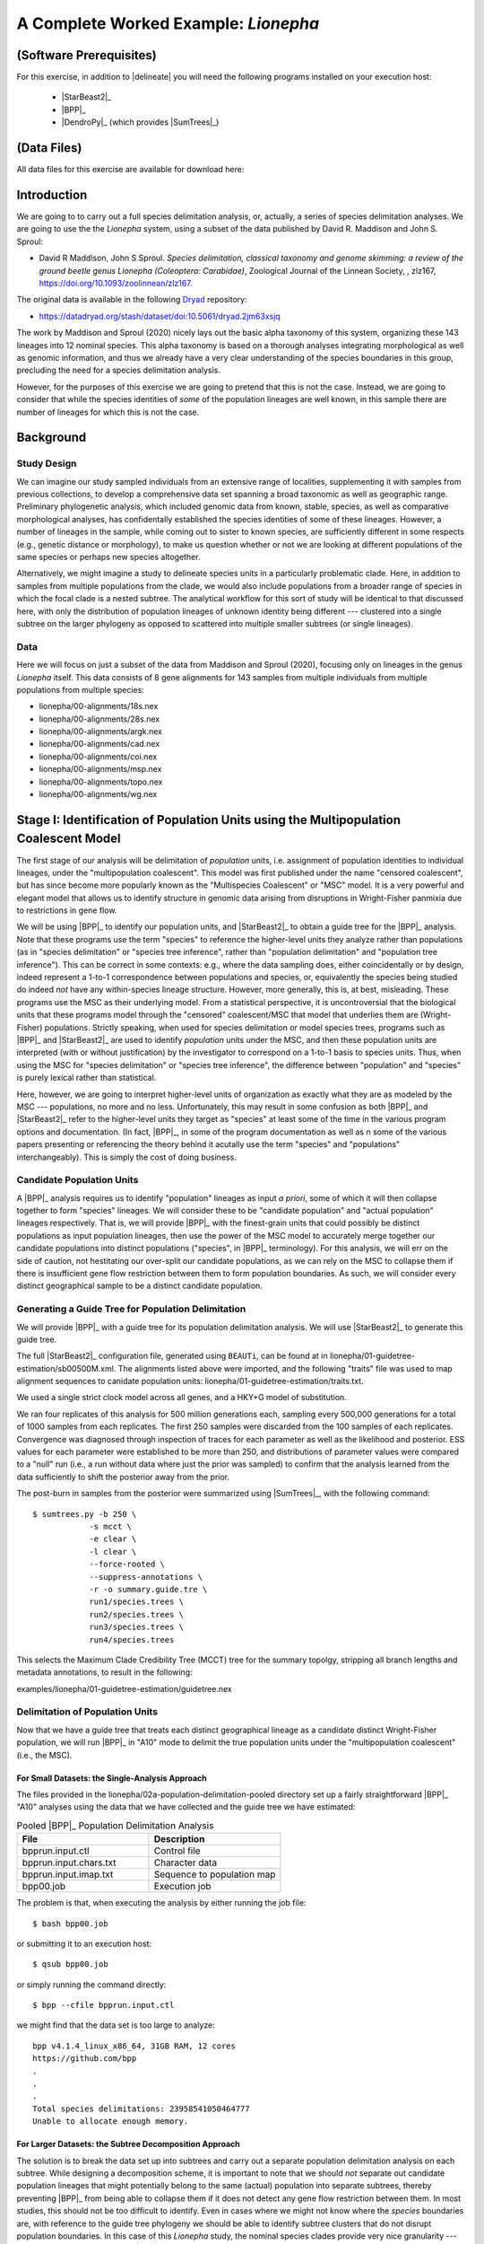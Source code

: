 #####################################
A Complete Worked Example: *Lionepha*
#####################################

.. role:: filepath
.. role:: program

(Software Prerequisites)
========================

For this exercise, in addition to |delineate| you will need the following programs installed on your execution host:

    -   |StarBeast2|_
    -   |BPP|_
    -   |DendroPy|_ (which provides |SumTrees|_)

(Data Files)
============

All data files for this exercise are available for download here:

.. rst-class:: framebox center

    :download:`lionepha.zip </downloads/lionepha.zip>`


Introduction
============

We are going to to carry out a full species delimitation analysis, or, actually, a series of species delimitation analyses.
We are going to use the the *Lionepha* system, using a subset of the data published by David R. Maddison and John S. Sproul:

-   David R Maddison, John S Sproul. *Species delimitation, classical taxonomy and genome skimming: a review of the ground beetle genus Lionepha (Coleoptera: Carabidae)*, Zoological Journal of the Linnean Society, , zlz167, https://doi.org/10.1093/zoolinnean/zlz167.

The original data is available in the following `Dryad <https://datadryad.org>`_ repository:

-   https://datadryad.org/stash/dataset/doi:10.5061/dryad.2jm63xsjq

.. The work by Maddison and Sproul (2020) nicely lays out the basic alpha taxonomy of this system, organizing these 143 lineages into 12 nominal species:

.. -   "*erasa*" group:
..     -   *Lionepha australerasa*
..     -   *Lionepha casta*
..     -   *Lionepha disjuncta*
..     -   *Lionepha erasa*
..     -   *Lionepha kavanaughi*
..     -   *Lionepha lindrothi*
..     -   *Lionepha probata*
.. -   "*osculans*" group:
..     -   *Lionepha osculans*
..     -   *Lionepha pseudoerasa*
..     -   *Lionepha sequoiae*
..     -   *Lionepha tuulukwa*

The work by Maddison and Sproul (2020) nicely lays out the basic alpha taxonomy of this system, organizing these 143 lineages into 12 nominal species.
This alpha taxonomy is based on a thorough analyses integrating morphological as well as genomic information, and thus we already have a very clear understanding of the species boundaries in this group, precluding the need for a species delimitation analysis.

However, for the purposes of this exercise we are going to pretend that this is not the case.
Instead, we are going to consider that while the species identities of *some* of the population lineages are well known, in this sample there are number of lineages for which this is not the case.

Background
==========

Study Design
------------

We can imagine our study sampled individuals from an extensive range of localities, supplementing it with samples from previous collections, to develop a comprehensive data set spanning a broad taxonomic as well as geographic range.
Preliminary phylogenetic analysis, which included genomic data from known, stable, species, as well as comparative morphological analyses, has confidentally established the species identities of some of these lineages.
However, a number of lineages in the sample, while coming out to sister to known species, are sufficiently different in some respects (e.g., genetic distance or morphology), to make us question whether or not we are looking at different populations of the same species or perhaps new species altogether.

Alternatively, we might imagine a study to delineate species units in a particularly problematic clade.
Here, in addition to samples from multiple populations from the clade, we would also include populations from a broader range of species in which the focal clade is a nested subtree.
The analytical workflow for this sort of study will be identical to that discussed here, with only the distribution of population lineages of unknown identity being different --- clustered into a single subtree on the larger phylogeny as opposed to scattered into multiple smaller subtrees (or single lineages).

Data
----

Here we will focus on just a subset of the data from Maddison and Sproul (2020), focusing only on lineages in the genus *Lionepha* itself.
This data consists of 8 gene alignments for 143 samples from multiple individuals from multiple populations from multiple species:

-   :filepath:`lionepha/00-alignments/18s.nex`
-   :filepath:`lionepha/00-alignments/28s.nex`
-   :filepath:`lionepha/00-alignments/argk.nex`
-   :filepath:`lionepha/00-alignments/cad.nex`
-   :filepath:`lionepha/00-alignments/coi.nex`
-   :filepath:`lionepha/00-alignments/msp.nex`
-   :filepath:`lionepha/00-alignments/topo.nex`
-   :filepath:`lionepha/00-alignments/wg.nex`

Stage I: Identification of Population Units using the Multipopulation Coalescent Model
======================================================================================

The first stage of our analysis will be delimitation of *population* units, i.e. assignment of population identities to individual lineages, under the "multipopulation coalescent".
This model was first published under the name "censored coalescent", but has since become more popularly known as the "Multispecies Coalescent" or "MSC" model.
It is a very powerful and elegant model that allows us to identify structure in genomic data arising from disruptions in Wright-Fisher panmixia due to restrictions in gene flow.

We will be using |BPP|_ to identify our population units, and |StarBeast2|_ to obtain a guide tree for the |BPP|_ analysis.
Note that these programs use the term "species" to reference the higher-level units they analyze rather than populations (as in "species delimitation" or "species tree inference", rather than "population delimitation" and "population tree inference").
This can be correct in some contexts: e.g., where the data sampling does, either coincidentally or by design, indeed represent a 1-to-1 correspondence between populations and species, or, equivalently the species being studied do indeed *not* have any within-species lineage structure.
However, more generally, this is, at best, misleading.
These programs use the MSC as their underlying model.
From a statistical perspective, it is uncontroversial that the biological units that these programs model through the "censored" coalescent/MSC that model that underlies them are (Wright-Fisher) populations.
Strictly speaking, when used for species delimitation or model species trees, programs such as |BPP|_ and |StarBeast2|_ are used to identify *population* units under the MSC, and then these population units are interpreted (with or without justification) by the investigator to correspond on a 1-to-1 basis to species units.
Thus, when using the MSC for "species delimitation" or "species tree inference", the difference between "population" and "species" is purely lexical rather than statistical.

Here, however, we are going to interpret higher-level units of organization as exactly what they are as modeled by the MSC --- populations, no more and no less.
Unfortunately, this may result in some confusion as both |BPP|_ and |StarBeast2|_ refer to the higher-level units they target as "species" at least some of the time in the various program options and documentation.
(In fact, |BPP|_, in some of the program documentation as well as n some of the various papers presenting or referencing the theory behind it acutally use the term "species" and "populations" interchangeably).
This is simply the cost of doing business.

Candidate Population Units
--------------------------

A |BPP|_ analysis requires us to identify "population" lineages as input *a priori*, some of which it will then collapse together to form "species" lineages.
We will consider these to be "candidate population" and "actual population" lineages respectively.
That is, we will provide |BPP|_ with the finest-grain units that could possibly be distinct populations as input population lineages, then use the power of the MSC model to accurately merge together our candidate populations into distinct populations ("species", in |BPP|_ terminology).
For this analysis, we will err on the side of caution, not hestitating our over-split our candidate populations, as we can rely on the MSC to collapse them if there is insufficient gene flow restriction between them to form population boundaries.
As such, we will consider every distinct geographical sample to be a distinct candidate population.

.. rst-class:: small-text compressed-table

    +-----------------------------------------------+----------------------------------------+
    | Individual                                    | Candidate Population Assignment        |
    +===============================================+========================================+
    | - L_australerasa_CA_Carson_Spur_3839          | L_australerasa_CA_Carson_Spur          |
    | - L_australerasa_CA_Carson_Spur_3840          |                                        |
    | - L_australerasa_CA_Carson_Spur_3841          |                                        |
    +-----------------------------------------------+----------------------------------------+
    | - L_australerasa_CA_Homewood_Canyon_5214      | L_australerasa_CA_Homewood_Canyon      |
    +-----------------------------------------------+----------------------------------------+
    | - L_australerasa_CA_Martin_Meadow_3838        | L_australerasa_CA_Martin_Meadow        |
    +-----------------------------------------------+----------------------------------------+
    | - L_australerasa_CA_Mill_Creek_5212           | L_australerasa_CA_Mill_Creek           |
    | - L_australerasa_CA_Mill_Creek_5213           |                                        |
    +-----------------------------------------------+----------------------------------------+
    | - L_australerasa_CA_Nanny_Creek_3864          | L_australerasa_CA_Nanny_Creek          |
    | - L_australerasa_CA_Nanny_Creek_3896          |                                        |
    +-----------------------------------------------+----------------------------------------+
    | - L_australerasa_CA_Oyster_Lake_3844          | L_australerasa_CA_Oyster_Lake          |
    | - L_australerasa_CA_Oyster_Lake_3845          |                                        |
    +-----------------------------------------------+----------------------------------------+
    | - L_australerasa_OR_Crater_Lake_4984          | L_australerasa_OR_Crater_Lake          |
    | - L_australerasa_OR_Crater_Lake_4986          |                                        |
    +-----------------------------------------------+----------------------------------------+
    | - L_casta_AK_Ketchikan_4894                   | L_casta_AK_Ketchikan                   |
    +-----------------------------------------------+----------------------------------------+
    | - L_casta_AK_Prince_of_Wales_Island_4523      | L_casta_AK_Prince_of_Wales_Island      |
    +-----------------------------------------------+----------------------------------------+
    | - L_casta_CA_Mt_Tamalpais_3830                | L_casta_CA_Mt_Tamalpais                |
    +-----------------------------------------------+----------------------------------------+
    | - L_casta_CA_Soda_Creek_4049                  | L_casta_CA_Soda_Creek                  |
    +-----------------------------------------------+----------------------------------------+
    | - L_casta_CA_West_Branch_Mill_Creek_3703      | L_casta_CA_West_Branch_Mill_Creek      |
    +-----------------------------------------------+----------------------------------------+
    | - L_casta_OR_Lost_Prairie_5204                | L_casta_OR_Lost_Prairie                |
    +-----------------------------------------------+----------------------------------------+
    | - L_casta_OR_Marys_Peak_2545                  | L_casta_OR_Marys_Peak                  |
    +-----------------------------------------------+----------------------------------------+
    | - L_casta_OR_School_Creek_3041                | L_casta_OR_School_Creek                |
    +-----------------------------------------------+----------------------------------------+
    | - L_casta_WA_Taneum_Creek_1400                | L_casta_WA_Taneum_Creek                |
    +-----------------------------------------------+----------------------------------------+
    | - L_disjuncta_BC_Summit_Creek_1896            | L_disjuncta_BC_Summit_Creek            |
    | - L_disjuncta_BC_Summit_Creek_3090            |                                        |
    +-----------------------------------------------+----------------------------------------+
    | - L_disjuncta_CA_Emerson_Creek_4122           | L_disjuncta_CA_Emerson_Creek           |
    +-----------------------------------------------+----------------------------------------+
    | - L_disjuncta_CA_Lily_Lake_3069               | L_disjuncta_CA_Lily_Lake               |
    +-----------------------------------------------+----------------------------------------+
    | - L_disjuncta_CA_Salmon_Creek_4133            | L_disjuncta_CA_Salmon_Creek            |
    +-----------------------------------------------+----------------------------------------+
    | - L_disjuncta_CA_Trinity_Alps_4115            | L_disjuncta_CA_Trinity_Alps            |
    +-----------------------------------------------+----------------------------------------+
    | - L_disjuncta_ID_Salmon_River_4780            | L_disjuncta_ID_Salmon_River            |
    +-----------------------------------------------+----------------------------------------+
    | - L_disjuncta_MT_Mill_Creek_4716              | L_disjuncta_MT_Mill_Creek              |
    +-----------------------------------------------+----------------------------------------+
    | - L_disjuncta_OR_Lostine_River_3848           | L_disjuncta_OR_Lostine_River           |
    +-----------------------------------------------+----------------------------------------+
    | - L_disjuncta_OR_Mt_Hood_4143                 | L_disjuncta_OR_Mt_Hood                 |
    +-----------------------------------------------+----------------------------------------+
    | - L_erasa_AK_Thompson_Pass_4059               | L_erasa_AK_Thompson_Pass               |
    +-----------------------------------------------+----------------------------------------+
    | - L_erasa_BC_Cherryville_4002                 | L_erasa_BC_Cherryville                 |
    +-----------------------------------------------+----------------------------------------+
    | - L_erasa_OR_Lost_Prairie_5197                | L_erasa_OR_Lost_Prairie                |
    | - L_erasa_OR_Lost_Prairie_5199                |                                        |
    | - L_erasa_OR_Lost_Prairie_5200                |                                        |
    | - L_erasa_OR_Lost_Prairie_5201                |                                        |
    +-----------------------------------------------+----------------------------------------+
    | - L_erasa_OR_Marys_Peak_2575                  | L_erasa_OR_Marys_Peak                  |
    | - L_erasa_OR_Marys_Peak_2586                  |                                        |
    | - L_erasa_OR_Marys_Peak_2615                  |                                        |
    | - L_erasa_OR_Marys_Peak_2616                  |                                        |
    +-----------------------------------------------+----------------------------------------+
    | - L_erasa_OR_Mount_Hebo_3013                  | L_erasa_OR_Mount_Hebo                  |
    | - L_erasa_OR_Mount_Hebo_3016                  |                                        |
    +-----------------------------------------------+----------------------------------------+
    | - L_erasa_OR_Mt_Hood_4144                     | L_erasa_OR_Mt_Hood                     |
    +-----------------------------------------------+----------------------------------------+
    | - L_erasa_OR_Prairie_Peak_2580                | L_erasa_OR_Prairie_Peak                |
    +-----------------------------------------------+----------------------------------------+
    | - L_kavanaughi_MT_Bitterroot_River_4646       | L_kavanaughi_MT_Bitterroot_River       |
    +-----------------------------------------------+----------------------------------------+
    | - L_kavanaughi_MT_Lost_Horse_Creek_4648       | L_kavanaughi_MT_Lost_Horse_Creek       |
    +-----------------------------------------------+----------------------------------------+
    | - L_kavanaughi_OR_Little_Philips_Creek_4998   | L_kavanaughi_OR_Little_Philips_Creek   |
    +-----------------------------------------------+----------------------------------------+
    | - L_kavanaughi_OR_Lostine_River_4996          | L_kavanaughi_OR_Lostine_River          |
    +-----------------------------------------------+----------------------------------------+
    | - L_kavanaughi_OR_Lostine_River_Valley_4990   | L_kavanaughi_OR_Lostine_River_Valley   |
    | - L_kavanaughi_OR_Lostine_River_Valley_4992   |                                        |
    | - L_kavanaughi_OR_Lostine_River_Valley_4993   |                                        |
    | - L_kavanaughi_OR_Lostine_River_Valley_5000   |                                        |
    | - L_kavanaughi_OR_Lostine_River_Valley_5002   |                                        |
    | - L_kavanaughi_OR_Lostine_River_Valley_5006   |                                        |
    | - L_kavanaughi_OR_Lostine_River_Valley_5008   |                                        |
    | - L_kavanaughi_OR_Lostine_River_Valley_5010   |                                        |
    +-----------------------------------------------+----------------------------------------+
    | - L_lindrothi_CA_Deadman_Creek_4140           | L_lindrothi_CA_Deadman_Creek           |
    +-----------------------------------------------+----------------------------------------+
    | - L_lindrothi_CA_East_Fork_Kaweah_River_4120  | L_lindrothi_CA_East_Fork_Kaweah_River  |
    +-----------------------------------------------+----------------------------------------+
    | - L_lindrothi_CA_Emerald_Lake_4116            | L_lindrothi_CA_Emerald_Lake            |
    | - L_lindrothi_CA_Emerald_Lake_4117            |                                        |
    | - L_lindrothi_CA_Emerald_Lake_4118            |                                        |
    +-----------------------------------------------+----------------------------------------+
    | - L_lindrothi_CA_Kaiser_Pass_4121             | L_lindrothi_CA_Kaiser_Pass             |
    +-----------------------------------------------+----------------------------------------+
    | - L_lindrothi_CA_Long_Valley_Creek_5072       | L_lindrothi_CA_Long_Valley_Creek       |
    +-----------------------------------------------+----------------------------------------+
    | - L_lindrothi_CA_Sonora_Pass_4134             | L_lindrothi_CA_Sonora_Pass             |
    +-----------------------------------------------+----------------------------------------+
    | - L_lindrothi_CA_South_Fork_Bishop_Creek_3568 | L_lindrothi_CA_South_Fork_Bishop_Creek |
    +-----------------------------------------------+----------------------------------------+
    | - L_lindrothi_CA_Tioga_Lake_4132              | L_lindrothi_CA_Tioga_Lake              |
    +-----------------------------------------------+----------------------------------------+
    | - L_osculans_CA_Carson_Spur_3164              | L_osculans_CA_Carson_Spur              |
    +-----------------------------------------------+----------------------------------------+
    | - L_osculans_CA_Cold_Creek_1387               | L_osculans_CA_Cold_Creek               |
    | - L_osculans_CA_Cold_Creek_1390               |                                        |
    +-----------------------------------------------+----------------------------------------+
    | - L_osculans_CA_Los_Padres_NF_3162            | L_osculans_CA_Los_Padres_NF            |
    +-----------------------------------------------+----------------------------------------+
    | - L_osculans_CA_Nanny_Creek_3721              | L_osculans_CA_Nanny_Creek              |
    +-----------------------------------------------+----------------------------------------+
    | - L_osculans_CA_Pike_County_Gulch_3846        | L_osculans_CA_Pike_County_Gulch        |
    +-----------------------------------------------+----------------------------------------+
    | - L_osculans_CA_Rainbow_1401                  | L_osculans_CA_Rainbow                  |
    +-----------------------------------------------+----------------------------------------+
    | - L_osculans_CA_Stanislaus_NF_3157            | L_osculans_CA_Stanislaus_NF            |
    +-----------------------------------------------+----------------------------------------+
    | - L_osculans_CA_Strawberry_Creek_3163         | L_osculans_CA_Strawberry_Creek         |
    +-----------------------------------------------+----------------------------------------+
    | - L_osculans_CA_Warner_Range_3161             | L_osculans_CA_Warner_Range             |
    +-----------------------------------------------+----------------------------------------+
    | - L_osculans_OR_Eugene_4593                   | L_osculans_OR_Eugene                   |
    +-----------------------------------------------+----------------------------------------+
    | - L_osculans_OR_Goodman_Creek_3158            | L_osculans_OR_Goodman_Creek            |
    +-----------------------------------------------+----------------------------------------+
    | - L_osculans_OR_Little_Philips_Creek_5001     | L_osculans_OR_Little_Philips_Creek     |
    +-----------------------------------------------+----------------------------------------+
    | - L_osculans_OR_Middle_Fork_Berry_Creek_3095  | L_osculans_OR_Middle_Fork_Berry_Creek  |
    +-----------------------------------------------+----------------------------------------+
    | - L_osculans_OR_School_Creek_2638             | L_osculans_OR_School_Creek             |
    +-----------------------------------------------+----------------------------------------+
    | - L_osculans_OR_Walton_Lake_4743              | L_osculans_OR_Walton_Lake              |
    +-----------------------------------------------+----------------------------------------+
    | - L_probata_BC_Summit_Creek_3720              | L_probata_BC_Summit_Creek              |
    +-----------------------------------------------+----------------------------------------+
    | - L_probata_CA_Algoma_Camp_3855               | L_probata_CA_Algoma_Camp               |
    +-----------------------------------------------+----------------------------------------+
    | - L_probata_CA_Ellery_Lake_4138               | L_probata_CA_Ellery_Lake               |
    +-----------------------------------------------+----------------------------------------+
    | - L_probata_CA_Middle_Martis_Creek_1161       | L_probata_CA_Middle_Martis_Creek       |
    | - L_probata_CA_Middle_Martis_Creek_1970       |                                        |
    +-----------------------------------------------+----------------------------------------+
    | - L_probata_CA_Nanny_Creek_3895               | L_probata_CA_Nanny_Creek               |
    +-----------------------------------------------+----------------------------------------+
    | - L_probata_CA_Sherman_Pass_3730              | L_probata_CA_Sherman_Pass              |
    +-----------------------------------------------+----------------------------------------+
    | - L_probata_CA_South_Fork_Bishop_Creek_3686   | L_probata_CA_South_Fork_Bishop_Creek   |
    +-----------------------------------------------+----------------------------------------+
    | - L_probata_CA_Squaw_Valley_Resort_5211       | L_probata_CA_Squaw_Valley_Resort       |
    +-----------------------------------------------+----------------------------------------+
    | - L_probata_CA_Strawberry_Creek_3832          | L_probata_CA_Strawberry_Creek          |
    +-----------------------------------------------+----------------------------------------+
    | - L_probata_CA_Tamarack_Lake_4137             | L_probata_CA_Tamarack_Lake             |
    +-----------------------------------------------+----------------------------------------+
    | - L_probata_CA_Warner_Range_3863              | L_probata_CA_Warner_Range              |
    +-----------------------------------------------+----------------------------------------+
    | - L_probata_CA_White_Mountains_3833           | L_probata_CA_White_Mountains           |
    +-----------------------------------------------+----------------------------------------+
    | - L_probata_ID_Baker_Creek_3865               | L_probata_ID_Baker_Creek               |
    +-----------------------------------------------+----------------------------------------+
    | - L_probata_ID_Galena_Summit_3722             | L_probata_ID_Galena_Summit             |
    +-----------------------------------------------+----------------------------------------+
    | - L_probata_ID_Park_Creek_3866                | L_probata_ID_Park_Creek                |
    +-----------------------------------------------+----------------------------------------+
    | - L_probata_MT_Mill_Creek_4713                | L_probata_MT_Mill_Creek                |
    +-----------------------------------------------+----------------------------------------+
    | - L_probata_MT_Prospect_Creek_4645            | L_probata_MT_Prospect_Creek            |
    +-----------------------------------------------+----------------------------------------+
    | - L_probata_NV_Ruby_Mountains_3684            | L_probata_NV_Ruby_Mountains            |
    +-----------------------------------------------+----------------------------------------+
    | - L_probata_OR_Little_Philips_Creek_4995      | L_probata_OR_Little_Philips_Creek      |
    +-----------------------------------------------+----------------------------------------+
    | - L_probata_OR_Lonesome_Spring_4744           | L_probata_OR_Lonesome_Spring           |
    +-----------------------------------------------+----------------------------------------+
    | - L_probata_OR_Lost_Prairie_3723              | L_probata_OR_Lost_Prairie              |
    +-----------------------------------------------+----------------------------------------+
    | - L_probata_OR_Lostine_River_Valley_4991      | L_probata_OR_Lostine_River_Valley      |
    +-----------------------------------------------+----------------------------------------+
    | - L_probata_OR_Lostine_River_Valley_5004      | L_probata_OR_Lostine_River_Valley      |
    +-----------------------------------------------+----------------------------------------+
    | - L_probata_OR_Mt_Ashland_3165                | L_probata_OR_Mt_Ashland                |
    +-----------------------------------------------+----------------------------------------+
    | - L_probata_OR_Odell_Creek_3867               | L_probata_OR_Odell_Creek               |
    +-----------------------------------------------+----------------------------------------+
    | - L_probata_OR_Steens_Mountains_2724          | L_probata_OR_Steens_Mountains          |
    | - L_probata_OR_Steens_Mountains_3717          |                                        |
    +-----------------------------------------------+----------------------------------------+
    | - L_probata_UT_Shingle_Creek_4198             | L_probata_UT_Shingle_Creek             |
    +-----------------------------------------------+----------------------------------------+
    | - L_probata_UT_Stansbury_Mtns_3601            | L_probata_UT_Stansbury_Mtns            |
    | - L_probata_UT_Stansbury_Mtns_3685            |                                        |
    +-----------------------------------------------+----------------------------------------+
    | - L_probata_UT_Tushar_Mountains_5037          | L_probata_UT_Tushar_Mountains          |
    +-----------------------------------------------+----------------------------------------+
    | - L_probata_WA_Blue_Mountains_3854            | L_probata_WA_Blue_Mountains            |
    +-----------------------------------------------+----------------------------------------+
    | - L_probata_WA_Taneum_Creek_1320              | L_probata_WA_Taneum_Creek              |
    +-----------------------------------------------+----------------------------------------+
    | - L_pseudoerasa_CA_Kaiser_Pass_4139           | L_pseudoerasa_CA_Kaiser_Pass           |
    +-----------------------------------------------+----------------------------------------+
    | - L_pseudoerasa_CA_Lily_Lake_3073             | L_pseudoerasa_CA_Lily_Lake             |
    +-----------------------------------------------+----------------------------------------+
    | - L_pseudoerasa_CA_Sherman_Pass_3599          | L_pseudoerasa_CA_Sherman_Pass          |
    | - L_pseudoerasa_CA_Sherman_Pass_3688          |                                        |
    +-----------------------------------------------+----------------------------------------+
    | - L_pseudoerasa_CA_Strawberry_Creek_3072      | L_pseudoerasa_CA_Strawberry_Creek      |
    | - L_pseudoerasa_CA_Strawberry_Creek_3083      |                                        |
    | - L_pseudoerasa_CA_Strawberry_Creek_3086      |                                        |
    | - L_pseudoerasa_CA_Strawberry_Creek_3087      |                                        |
    +-----------------------------------------------+----------------------------------------+
    | - L_pseudoerasa_CA_Trinity_Alps_4114          | L_pseudoerasa_CA_Trinity_Alps          |
    +-----------------------------------------------+----------------------------------------+
    | - L_sequoiae_CA_Bridal_Veil_Falls_3078        | L_sequoiae_CA_Bridal_Veil_Falls        |
    +-----------------------------------------------+----------------------------------------+
    | - L_sequoiae_CA_Nanny_Creek_3702              | L_sequoiae_CA_Nanny_Creek              |
    +-----------------------------------------------+----------------------------------------+
    | - L_sequoiae_CA_Strawberry_Creek_3075         | L_sequoiae_CA_Strawberry_Creek         |
    | - L_sequoiae_CA_Strawberry_Creek_3085         |                                        |
    +-----------------------------------------------+----------------------------------------+
    | - L_sequoiae_OR_Oakridge_2647                 | L_sequoiae_OR_Oakridge                 |
    +-----------------------------------------------+----------------------------------------+
    | - L_sequoiae_OR_School_Creek_2614             | L_sequoiae_OR_School_Creek             |
    +-----------------------------------------------+----------------------------------------+
    | - L_tuulukwa_CA_Trinity_Alps_4113             | L_tuulukwa_CA_Trinity_Alps             |
    +-----------------------------------------------+----------------------------------------+
    | - L_tuulukwa_OR_Knowles_Creek_3700            | L_tuulukwa_OR_Knowles_Creek            |
    | - L_tuulukwa_OR_Knowles_Creek_3701            |                                        |
    +-----------------------------------------------+----------------------------------------+
    | - L_tuulukwa_OR_Marys_Peak_2581               | L_tuulukwa_OR_Marys_Peak               |
    | - L_tuulukwa_OR_Marys_Peak_2635               |                                        |
    | - L_tuulukwa_OR_Marys_Peak_2636               |                                        |
    | - L_tuulukwa_OR_Marys_Peak_2637               |                                        |
    | - L_tuulukwa_OR_Marys_Peak_2642               |                                        |
    | - L_tuulukwa_OR_Marys_Peak_2643               |                                        |
    | - L_tuulukwa_OR_Marys_Peak_3782               |                                        |
    +-----------------------------------------------+----------------------------------------+

Generating a Guide Tree for Population Delimitation
---------------------------------------------------

We will provide |BPP|_ with a guide tree for its population delimitation analysis.
We will use |StarBeast2|_ to generate this guide tree.

The full |StarBeast2|_ configuration file, generated using ``BEAUTi``, can be found at in :filepath:`lionepha/01-guidetree-estimation/sb00500M.xml`.
The alignments listed above were imported, and the following "traits" file was used to map alignment sequences to canidate population units: :filepath:`lionepha/01-guidetree-estimation/traits.txt`.

We used a single strict clock model across all genes, and a HKY+G model of substitution.

We ran four replicates of this analysis for 500 million generations each, sampling every 500,000 generations for a total of 1000 samples from each replicates.
The first 250 samples were discarded from the 100 samples of each replicates.
Convergence was diagnosed through inspection of traces for each parameter as well as the likelihood and posterior.
ESS values for each parameter were established to be more than 250, and distributions of parameter values were compared to a "null" run (i.e., a run without data where just the prior was sampled) to confirm that the analysis learned from the data sufficiently to shift the posterior away from the prior.

The post-burn in samples from the posterior were summarized using |SumTrees|_, with the following command::

    $ sumtrees.py -b 250 \
                -s mcct \
                -e clear \
                -l clear \
                --force-rooted \
                --suppress-annotations \
                -r -o summary.guide.tre \
                run1/species.trees \
                run2/species.trees \
                run3/species.trees \
                run4/species.trees

This selects the Maximum Clade Credibility Tree (MCCT) tree for the summary topolgy, stripping all branch lengths and metadata annotations, to result in the following:

.. rst-class:: framebox center

:filepath:`examples/lionepha/01-guidetree-estimation/guidetree.nex`


Delimitation of Population Units
--------------------------------

Now that we have a guide tree that treats each distinct geographical lineage as a candidate distinct Wright-Fisher population, we will run |BPP|_ in "A10" mode to delimit the true population units under the "multipopulation coalescent" (i.e., the MSC).

For Small Datasets: the Single-Analysis Approach
^^^^^^^^^^^^^^^^^^^^^^^^^^^^^^^^^^^^^^^^^^^^^^^^

The files provided in the :filepath:`lionepha/02a-population-delimitation-pooled` directory set up a fairly straightforward |BPP|_ "A10" analyses using the data that we have collected and the guide tree we have estimated:

.. rst-class:: compressed-table
.. table:: Pooled |BPP|_ Population Delimitation Analysis
    :widths: 50 50

    +------------------------+----------------------------+
    | File                   | Description                |
    +========================+============================+
    | bpprun.input.ctl       | Control file               |
    +------------------------+----------------------------+
    | bpprun.input.chars.txt | Character data             |
    +------------------------+----------------------------+
    | bpprun.input.imap.txt  | Sequence to population map |
    +------------------------+----------------------------+
    | bpp00.job              | Execution job              |
    +------------------------+----------------------------+

The problem is that, when executing the analysis by either running the job file::

    $ bash bpp00.job

or submitting it to an execution host::

    $ qsub bpp00.job

or simply running the command directly::

    $ bpp --cfile bpprun.input.ctl

we might find that the data set is too large to analyze::

    bpp v4.1.4_linux_x86_64, 31GB RAM, 12 cores
    https://github.com/bpp
    .
    .
    .
    Total species delimitations: 23958541050464777
    Unable to allocate enough memory.


For Larger Datasets: the Subtree Decomposition Approach
^^^^^^^^^^^^^^^^^^^^^^^^^^^^^^^^^^^^^^^^^^^^^^^^^^^^^^^

The solution is to break the data set up into subtrees and carry out a separate population delimitation analysis on each subtree.
While designing a decomposition scheme, it is important to note that we should *not* separate out candidate population lineages that might potentially belong to the same (actual) population into separate subtrees, thereby preventing |BPP|_ from being able to collapse them if it does not detect any gene flow restriction between them.
In most studies, this should not be too difficult to identify.
Even in cases where we might not know where the *species* boundaries are, with reference to the guide tree phylogeny we should be able to identify subtree clusters that do not disrupt population boundaries.
In this case of this *Lionepha* study, the nominal species clades provide very nice granularity --- small enough to be analyzed by |BPP|_, yet with no danger of breaking up an actual population.

.. figure:: images/lionepha-guidetree.png
    :alt: Guide tree for Lionepha population delimitation, showing subtrees used when decomposing into separate analyses.
    :width: 100%
    :class: figure-image

..  rst-class:: figure-caption

        **Figure**:  We cannot delimit populations for the entire data set simulatneously in |BPP|_ due to the number of lineages. Instead, we decompose the analysis into a set of smaller analyses based on subtrees.

The set up for this set of analyses can be found at:

.. rst-class:: framebox center

    :filepath:`lionepha/02b-population-delimitation-subtrees`

with each subdirectory containing a stand-alone analysis.

Collating Results of the Subtree Approach
^^^^^^^^^^^^^^^^^^^^^^^^^^^^^^^^^^^^^^^^^

Each of the subtree analysis now has the populations delimited under the MSC model.
Having identified these population units across various subtrees, we now need to collate and pool them.
|delineate| helpfully provides a script for you to do this fairly robustly: |bppsum|_.
This script takes as its input two sets of files:

-   the "imap" files you provided to |BPP|_ as input, which maps sequences to candidate population lineages
-   the output log of |BPP|_ analyses (*not* the MCMC log), which provides a tree at the end with posterior probability of internal nodes indicated by labels

These files can be specified in any order, but must collectively span the entire analysis: the set of all candidate population names defined across all "imap" files must be equal to the set of all candidate population names found across all trees in all |BPP|_ output log files.

In this example, we have all the independent subtree analyses packed away in subdirectories, "``01``", "``02``", etc.
Assuming we are in the |BPP|_ analysis subdirectory, :filepath:`lionepha/02b-population-delimitation-subtrees`, we could just type in all the paths::

    delineate-bppsum \
        --imap    01/bpprun.input.imap.txt \
                  02/bpprun.input.imap.txt \
                  .
                  .
                  (etc.)
        --results 01/results.out.txt \
                  02/results.out.txt \
                  .
                  .
                  (etc.)

but because of judicious naming of the files, we can use some basic shell commands to generate the list of input files::

    delineate-bppsum \
        --imap $(find . -name "*imap*") \
        --results $(find . -name "*out.txt")

Executing the above command results in::

    [delineate-bppsum] 11 BPP 'imap' files specified
    [delineate-bppsum] - Reading mapping file   1 of 11: ./00/bpprun.input.imap.txt
    [delineate-bppsum]   - (13 lineages, 7 candidate populations)
    [delineate-bppsum] - Reading mapping file   2 of 11: ./01/bpprun.input.imap.txt
    [delineate-bppsum]   - (9 lineages, 9 candidate populations)
    [delineate-bppsum] - Reading mapping file   3 of 11: ./02/bpprun.input.imap.txt
    [delineate-bppsum]   - (10 lineages, 9 candidate populations)
    [delineate-bppsum] - Reading mapping file   4 of 11: ./03/bpprun.input.imap.txt
    [delineate-bppsum]   - (14 lineages, 7 candidate populations)
    [delineate-bppsum] - Reading mapping file   5 of 11: ./04/bpprun.input.imap.txt
    [delineate-bppsum]   - (12 lineages, 5 candidate populations)
    [delineate-bppsum] - Reading mapping file   6 of 11: ./05/bpprun.input.imap.txt
    [delineate-bppsum]   - (10 lineages, 8 candidate populations)
    [delineate-bppsum] - Reading mapping file   7 of 11: ./06/bpprun.input.imap.txt
    [delineate-bppsum]   - (16 lineages, 15 candidate populations)
    [delineate-bppsum] - Reading mapping file   8 of 11: ./07/bpprun.input.imap.txt
    [delineate-bppsum]   - (34 lineages, 30 candidate populations)
    [delineate-bppsum] - Reading mapping file   9 of 11: ./08/bpprun.input.imap.txt
    [delineate-bppsum]   - (9 lineages, 5 candidate populations)
    [delineate-bppsum] - Reading mapping file  10 of 11: ./09/bpprun.input.imap.txt
    [delineate-bppsum]   - (6 lineages, 5 candidate populations)
    [delineate-bppsum] - Reading mapping file  11 of 11: ./10/bpprun.input.imap.txt
    [delineate-bppsum]   - (10 lineages, 3 candidate populations)
    [delineate-bppsum] 11 BPP output files specified
    [delineate-bppsum] - Reading output file   1 of 11: ./00/results.out.txt
    [delineate-bppsum]   - (7 candidate populations)
    [delineate-bppsum] - Reading output file   2 of 11: ./01/results.out.txt
    [delineate-bppsum]   - (9 candidate populations)
    [delineate-bppsum] - Reading output file   3 of 11: ./02/results.out.txt
    [delineate-bppsum]   - (9 candidate populations)
    [delineate-bppsum] - Reading output file   4 of 11: ./03/results.out.txt
    [delineate-bppsum]   - (7 candidate populations)
    [delineate-bppsum] - Reading output file   5 of 11: ./04/results.out.txt
    [delineate-bppsum]   - (5 candidate populations)
    [delineate-bppsum] - Reading output file   6 of 11: ./05/results.out.txt
    [delineate-bppsum]   - (8 candidate populations)
    [delineate-bppsum] - Reading output file   7 of 11: ./06/results.out.txt
    [delineate-bppsum]   - (15 candidate populations)
    [delineate-bppsum] - Reading output file   8 of 11: ./07/results.out.txt
    [delineate-bppsum]   - (30 candidate populations)
    [delineate-bppsum] - Reading output file   9 of 11: ./08/results.out.txt
    [delineate-bppsum]   - (5 candidate populations)
    [delineate-bppsum] - Reading output file  10 of 11: ./09/results.out.txt
    [delineate-bppsum]   - (5 candidate populations)
    [delineate-bppsum] - Reading output file  11 of 11: ./10/results.out.txt
    [delineate-bppsum]   - (3 candidate populations)
    [delineate-bppsum] Posterior probability threshold of 0.50: 86 populations
    [delineate-bppsum] Posterior probability threshold of 0.75: 72 populations
    [delineate-bppsum] Posterior probability threshold of 0.90: 65 populations
    [delineate-bppsum] Posterior probability threshold of 0.95: 59 populations
    [delineate-bppsum] Posterior probability threshold of 1.00: 46 populations

and produces the following files:

- :filepath:`coalescent-pops.sb2-traits.p050.txt`
- :filepath:`coalescent-pops.sb2-traits.p075.txt`
- :filepath:`coalescent-pops.sb2-traits.p090.txt`
- :filepath:`coalescent-pops.sb2-traits.p095.txt`
- :filepath:`coalescent-pops.sb2-traits.p100.txt`
- :filepath:`coalescent-pops.summary.csv`

The population boundaries and identities of the various individuals are reported at different posterior probabilities (0.50, 0.75, 0.90, 0.95, and 1.00).
A comprehensive overview of all the identities under the different posterior probabilities is provided in the file: :filepath:`coalescent-pops.summary.csv`.
The other files (ending with filenames "...sb2-traits.p0xx.txt") are |StarBeast2|_ "``traits``" files at each of those posterior probability thresholds.
These latter make setting up a |StarBeast2|_ analysis to estimate an ultrametric phylogeny relating the population units delimited at each of the posterior probability thresholds very straightforward.
With the latter, do *not* be confused by the column header "species"!
Again, this is simply due to the misleading terminology adopted for the higher-level units of organization in |StarBeast2|_ and most other programs that use the MSC.
What we are working with here are *population units*, some of which *may* also correspond to species while others may not.

Stage II. Generating the (Multipopulation Coalescent, Ultrametric) Phylogeny of Populations
===========================================================================================

We use |StarBeast2|_ to estimate an ultrametric phylogeny of population lineages.
We use the original set of alignments (found in :filepath:`examples/lionepha/00-alignments`) for as the input data for this, and a "``traits``" file that maps each of the sequence labels in the alignment to population identities assigned in the previous step.
For this exercise, we shall use population units that were delimited with 0.95 posterior probability, and the "``traits``" file corresponding to this is given by :filepath:`coalescent-pops.sb2-traits.p095.txt`.
The analysis setup for the |StarBeast2| run can be found in the :filepath:`lionepha/03-population-tree-estimation/` directory.
There are six |StarBeast2| XML configuration files.
These all set up the same "species tree" analysis, the only difference being the name prefixes of the output files.
This is so that we can run multiple independent analyses, the *sin qua non* of MCMC best practices.

Again, we used a single strict clock model across all genes, and a HKY+G model of substitution.
Each analysis was run for 400 million generations, with a sampling frequency of 400,000 generations.
Thus, we obtained 1000 samples from the posterior from each of the six replicates.
We can again use |SumTrees|_ to summarize the results with the following command::

    $ sumtrees.py \
        -b 250 \
        -s mcct \
        -e mean-age \
        -l clear \
        --force-rooted \
        --suppress-annotations \
        -ro lionepha-p095-hkyg.mcct-mean-age.tree \
        *.species.trees

This will discard the first 250 of the 1000 samples from each replicate as burn-in, merge the results, and select the Maximum Clade Credibility Tree (MCCT) as the summary topology, with branch lengths set such that the internal node ages are the mean of the the corresponding node ages across all post-burnin samples.
This population-level phylogeny will be one of the two primary inputs to |delineate|.

Stage III. Assignment of Known vs. Unknown Species Identities
=============================================================

We now inspect our phylogeny and determine *a priori* species assignments for as many population lineages as we can.

(INCOMPLETE --- WIP)

Stage IV. Delimitation of Species Units
=======================================

We are now ready to run |delineate|, using the phylogeny obtained in Stage III and the constraints table in Stage IV.

(INCOMPLETE --- WIP)
